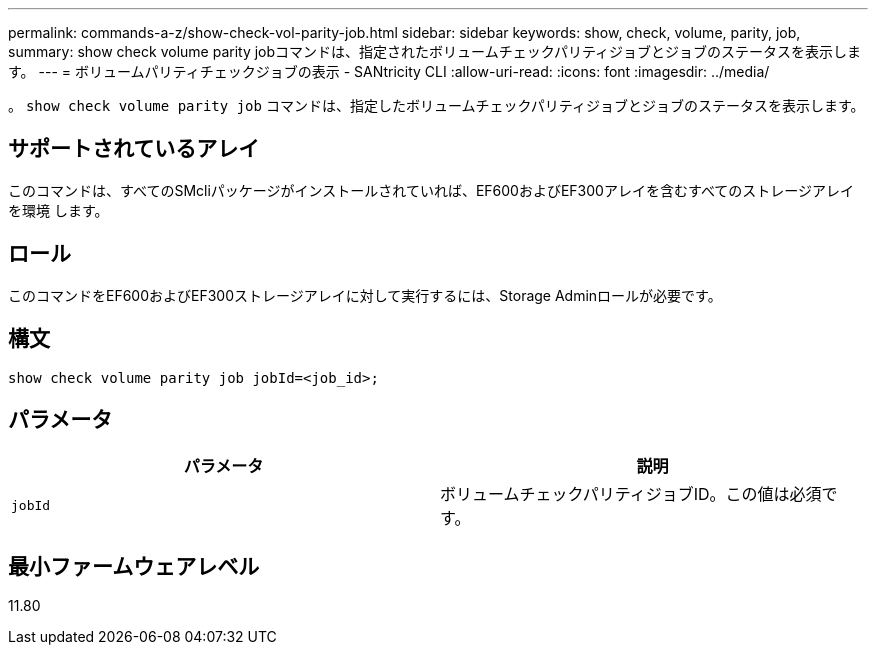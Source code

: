 ---
permalink: commands-a-z/show-check-vol-parity-job.html 
sidebar: sidebar 
keywords: show, check, volume, parity, job, 
summary: show check volume parity jobコマンドは、指定されたボリュームチェックパリティジョブとジョブのステータスを表示します。 
---
= ボリュームパリティチェックジョブの表示 - SANtricity CLI
:allow-uri-read: 
:icons: font
:imagesdir: ../media/


[role="lead"]
。 `show check volume parity job` コマンドは、指定したボリュームチェックパリティジョブとジョブのステータスを表示します。



== サポートされているアレイ

このコマンドは、すべてのSMcliパッケージがインストールされていれば、EF600およびEF300アレイを含むすべてのストレージアレイを環境 します。



== ロール

このコマンドをEF600およびEF300ストレージアレイに対して実行するには、Storage Adminロールが必要です。



== 構文

[source, cli, subs="+macros"]
----
show check volume parity job jobId=<job_id>;
----


== パラメータ

|===
| パラメータ | 説明 


 a| 
`jobId`
 a| 
ボリュームチェックパリティジョブID。この値は必須です。

|===


== 最小ファームウェアレベル

11.80
